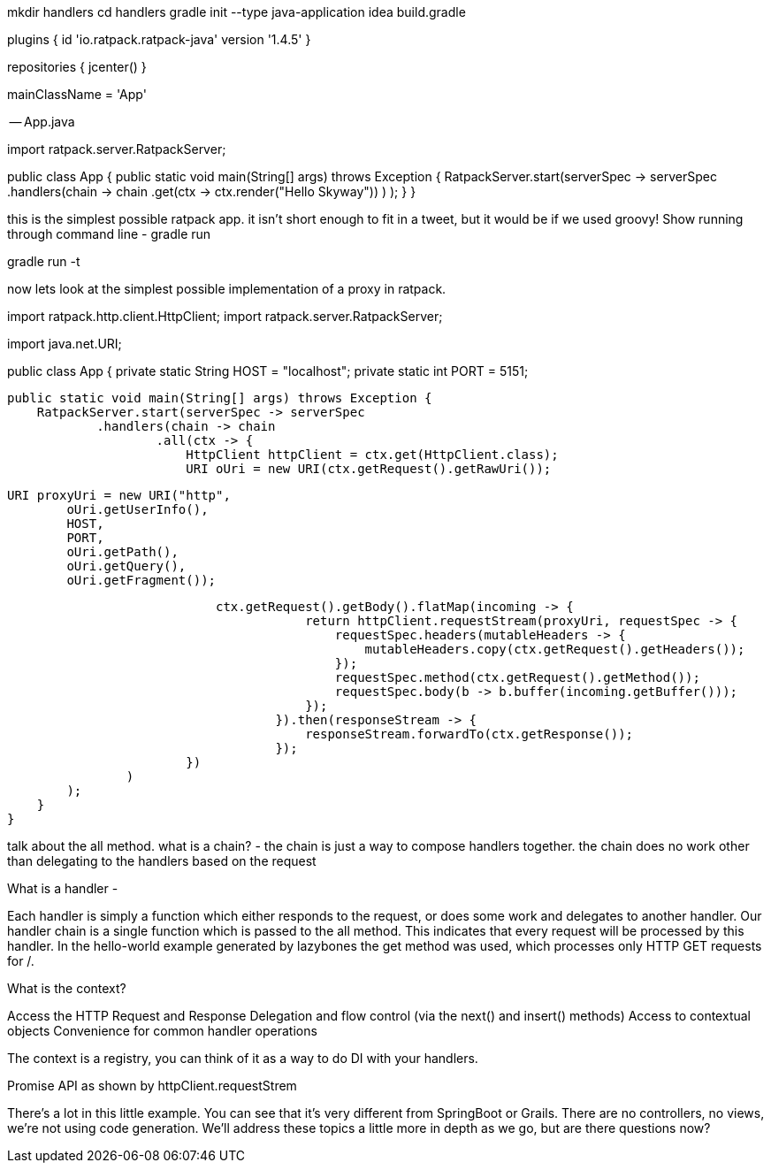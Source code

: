 
mkdir handlers
cd handlers
gradle init --type java-application
idea build.gradle


--

plugins {
    id 'io.ratpack.ratpack-java' version '1.4.5'
}

repositories {
    jcenter()
}

mainClassName = 'App'

-- App.java

import ratpack.server.RatpackServer;

public class App {
    public static void main(String[] args) throws Exception {
        RatpackServer.start(serverSpec -> serverSpec
                .handlers(chain -> chain
                        .get(ctx -> ctx.render("Hello Skyway"))
                )
        );
    }
}


this is the simplest possible ratpack app. it isn't short enough to fit in a tweet, but it would be if we used groovy!
Show running through command line - gradle run

gradle run -t

now lets look at the simplest possible implementation of a proxy in ratpack.

import ratpack.http.client.HttpClient;
import ratpack.server.RatpackServer;

import java.net.URI;

public class App {
    private static String HOST = "localhost";
    private static int PORT = 5151;

    public static void main(String[] args) throws Exception {
        RatpackServer.start(serverSpec -> serverSpec
                .handlers(chain -> chain
                        .all(ctx -> {
                            HttpClient httpClient = ctx.get(HttpClient.class);
                            URI oUri = new URI(ctx.getRequest().getRawUri());

                            URI proxyUri = new URI("http",
                                    oUri.getUserInfo(),
                                    HOST,
                                    PORT,
                                    oUri.getPath(),
                                    oUri.getQuery(),
                                    oUri.getFragment());

                            ctx.getRequest().getBody().flatMap(incoming -> {
                                        return httpClient.requestStream(proxyUri, requestSpec -> {
                                            requestSpec.headers(mutableHeaders -> {
                                                mutableHeaders.copy(ctx.getRequest().getHeaders());
                                            });
                                            requestSpec.method(ctx.getRequest().getMethod());
                                            requestSpec.body(b -> b.buffer(incoming.getBuffer()));
                                        });
                                    }).then(responseStream -> {
                                        responseStream.forwardTo(ctx.getResponse());
                                    });
                        })
                )
        );
    }
}

talk about the all method.
what is a chain? -
the chain is just a way to compose handlers together. the chain does no work other than delegating to the handlers
based on the request

What is a handler -

Each handler is simply a function which either responds to the request, or does some work and delegates to another
handler. Our handler chain is a single function which is passed to the all method. This indicates that every request
will be processed by this handler. In the hello-world example generated by lazybones the get method was used, which
processes only HTTP GET requests for /.

What is the context?

Access the HTTP Request and Response
Delegation and flow control (via the next() and insert() methods)
Access to contextual objects
Convenience for common handler operations

The context is a registry, you can think of it as a way to do DI with your handlers.

Promise API as shown by httpClient.requestStrem

There's a lot in this little example. You can see that it's very different from SpringBoot or Grails.
There are no controllers, no views, we're not using code generation. We'll address these topics a little more in depth
as we go, but are there questions now?
